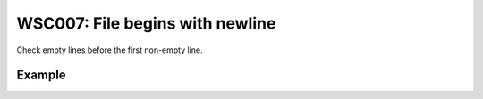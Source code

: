 WSC007: File begins with newline
================================

Check empty lines before the first non-empty line.


Example
-------

.. test-wsc:: examples/WSC007_new_line_at_bof.py

    In <PATH> line 2:
    class LabelPrinter:
    ^-- WSC007: File begins with newline
